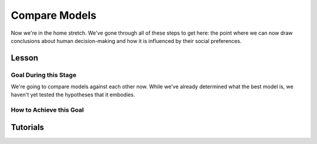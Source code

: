 Compare Models
**********

.. article-info::
    :avatar: dnl_plastic.png
    :avatar-link: https://www.decisionneurosciencelab.com/
    :author: Elijah Galvan
    :date: September 1, 2023
    :read-time: 10 min read
    :class-container: sd-p-2 sd-outline-muted sd-rounded-1

Now we're in the home stretch. 
We've gone through all of these steps to get here: the point where we can now draw conclusions about human decision-making and how it is influenced by their social preferences. 

Lesson
================

Goal During this Stage
---------------

We're going to compare models against each other now. 
While we've already determined what the best model is, we haven't yet tested the hypotheses that it embodies. 

How to Achieve this Goal
------------

.. dropdown:: Hypothesis Testing via Model Comparison

    .. tab-set::

        .. tab-item:: Plain English

            We're going to compare MFIs for various models within subjects using uncorrected paired t-tests. 
            Remember that we have to exclude any subjects for whom the model perfectly explains behavior. 
            Also, if we hypothesized that our favored model would outperform other models, we should use directional tests.

            .. Note::

                You should never correct for multiple comparisons when testing computational models against each other. 
                Your model fits the data best: you're testing the best model, and the best model only, against all of the other models in your set. 
                One of those models in your model set will have the lowest lower boundary of their confidence interval - this is the model we want to test against (this is usually the second-best performing model but not necessarily). 
                There is no reason to compromise our power when we are making multiple comparisons only to facilitate testing your model against the best challenger.

        .. tab-item:: R

            ::

                excluded1 = which(subjectData$modelSS == 0 | altSubjectData$modelAlt1SS == 0)
                excluded2 = which(subjectData$modelSS == 0 | altSubjectData$mode2Alt1SS == 0)

                t.test(subjectData$modelAIC[-excluded1], altSubjectData$modelAlt1AIC[-excluded1], paired = T, alternative = 'less') #favored model should be less than the other model (i.e. better model fit)
                t.test(subjectData$modelAIC[-excluded2], altSubjectData$modelAlt2AIC[-excluded2], paired = T, alternative = 'less')


        .. tab-item:: MatLab

            ::

                excluded1 = find(subjectData.modelSS == 0 | altSubjectData.modelAlt1SS == 0);
                excluded2 = find(subjectData.modelSS == 0 | altSubjectData.modelAlt2SS == 0);

                [~, p1] = ttest(subjectData.modelAIC(setdiff(1:end, excluded1)), altSubjectData.modelAlt1AIC(setdiff(1:end, excluded1)), 'Tail', 'left');
                [~, p2] = ttest(subjectData.modelAIC(setdiff(1:end, excluded2)), altSubjectData.modelAlt2AIC(setdiff(1:end, excluded2)), 'Tail', 'left');


        .. tab-item:: Python

            ::
                
                from scipy.stats import ttest_rel

                excluded1 = np.where((subjectData['modelSS'] == 0) | (altSubjectData['modelAlt1SS'] == 0))[0]
                excluded2 = np.where((subjectData['modelSS'] == 0) | (altSubjectData['modelAlt2SS'] == 0))[0]

                _, p1 = ttest_rel(subjectData['modelAIC'][np.setdiff1d(np.arange(len(subjectData)), excluded1)],
                                altSubjectData['modelAlt1AIC'][np.setdiff1d(np.arange(len(altSubjectData)), excluded1)],
                                alternative='less')

                _, p2 = ttest_rel(subjectData['modelAIC'][np.setdiff1d(np.arange(len(subjectData)), excluded2)],
                                altSubjectData['modelAlt2AIC'][np.setdiff1d(np.arange(len(altSubjectData)), excluded2)],
                                alternative='less')


Tutorials
==========